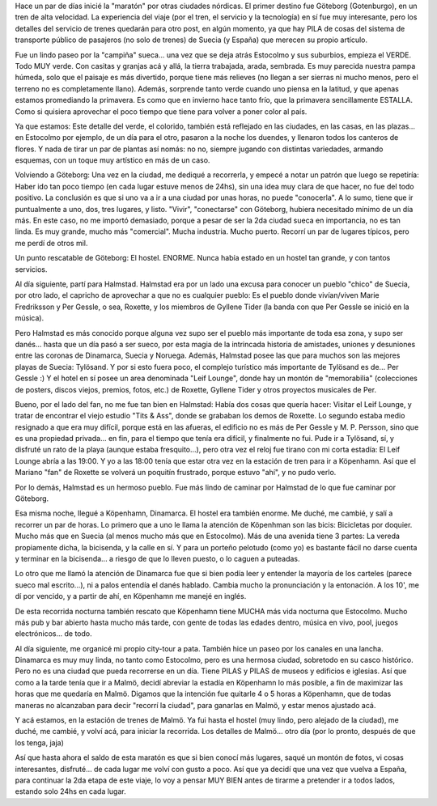 .. title: Göteborg, Halmstad, Köpenhamn
.. slug: goteborg_halmstad_kopenhamn
.. date: 2006-05-11 16:31:59 UTC-03:00
.. tags: copenhague,dinamarca,gotemburgo,halmstad,suecia,Viajes
.. category: 
.. link: 
.. description: 
.. type: text
.. author: cHagHi
.. from_wp: True

Hace un par de días inicié la "maratón" por otras ciudades nórdicas. El
primer destino fue Göteborg (Gotenburgo), en un tren de alta velocidad.
La experiencia del viaje (por el tren, el servicio y la tecnología) en
sí fue muy interesante, pero los detalles del servicio de trenes
quedarán para otro post, en algún momento, ya que hay PILA de cosas del
sistema de transporte público de pasajeros (no solo de trenes) de Suecia
(y España) que merecen su propio artículo.

Fue un lindo paseo por la "campiña" sueca... una vez que se deja atrás
Estocolmo y sus suburbios, empieza el VERDE. Todo MUY verde. Con casitas
y granjas acá y allá, la tierra trabajada, arada, sembrada. Es muy
parecida nuestra pampa húmeda, solo que el paisaje es más divertido,
porque tiene más relieves (no llegan a ser sierras ni mucho menos, pero
el terreno no es completamente llano). Además, sorprende tanto verde
cuando uno piensa en la latitud, y que apenas estamos promediando la
primavera. Es como que en invierno hace tanto frío, que la primavera
sencillamente ESTALLA. Como si quisiera aprovechar el poco tiempo que
tiene para volver a poner color al país.

Ya que estamos: Este detalle del verde, el colorido, también está
reflejado en las ciudades, en las casas, en las plazas... en Estocolmo
por ejemplo, de un día para el otro, pasaron a la noche los duendes, y
llenaron todos los canteros de flores. Y nada de tirar un par de plantas
así nomás: no no, siempre jugando con distintas variedades, armando
esquemas, con un toque muy artístico en más de un caso.

Volviendo a Göteborg: Una vez en la ciudad, me dediqué a recorrerla, y
empecé a notar un patrón que luego se repetiría: Haber ido tan poco
tiempo (en cada lugar estuve menos de 24hs), sin una idea muy clara de
que hacer, no fue del todo positivo. La conclusión es que si uno va a ir
a una ciudad por unas horas, no puede "conocerla". A lo sumo, tiene que
ir puntualmente a uno, dos, tres lugares, y listo. "Vivir", "conectarse"
con Göteborg, hubiera necesitado mínimo de un día más. En este caso, no
me importó demasiado, porque a pesar de ser la 2da ciudad sueca en
importancia, no es tan linda. Es muy grande, mucho más "comercial".
Mucha industria. Mucho puerto. Recorrí un par de lugares típicos, pero
me perdí de otros mil.

Un punto rescatable de Göteborg: El hostel. ENORME. Nunca había estado
en un hostel tan grande, y con tantos servicios.

Al día siguiente, partí para Halmstad. Halmstad era por un lado una
excusa para conocer un pueblo "chico" de Suecia, por otro lado, el
capricho de aprovechar a que no es cualquier pueblo: Es el pueblo donde
vivían/viven Marie Fredriksson y Per Gessle, o sea, Roxette, y los
miembros de Gyllene Tider (la banda con que Per Gessle se inició en la
música).

Pero Halmstad es más conocido porque alguna vez supo ser el pueblo más
importante de toda esa zona, y supo ser danés... hasta que un día pasó a
ser sueco, por esta magia de la intrincada historia de amistades,
uniones y desuniones entre las coronas de Dinamarca, Suecia y Noruega.
Además, Halmstad posee las que para muchos son las mejores playas de
Suecia: Tylösand. Y por si esto fuera poco, el complejo turístico más
importante de Tylösand es de... Per Gessle :) Y el hotel en sí posee un
area denominada "Leif Lounge", donde hay un montón de "memorabilia"
(colecciones de posters, discos viejos, premios, fotos, etc.) de
Roxette, Gyllene Tider y otros proyectos musicales de Per.

Bueno, por el lado del fan, no me fue tan bien en Halmstad: Había dos
cosas que quería hacer: Visitar el Leif Lounge, y tratar de encontrar el
viejo estudio "Tits & Ass", donde se grababan los demos de Roxette. Lo
segundo estaba medio resignado a que era muy difícil, porque está en las
afueras, el edificio no es más de Per Gessle y M. P. Persson, sino que
es una propiedad privada... en fin, para el tiempo que tenía era
difícil, y finalmente no fui. Pude ir a Tylösand, sí, y disfruté un rato
de la playa (aunque estaba fresquito...), pero otra vez el reloj fue
tirano con mi corta estadía: El Leif Lounge abría a las 19:00. Y yo a
las 18:00 tenía que estar otra vez en la estación de tren para ir a
Köpenhamn. Así que el Mariano "fan" de Roxette se volverá un poquitín
frustrado, porque estuvo "ahí", y no pudo verlo.

Por lo demás, Halmstad es un hermoso pueblo. Fue más lindo de caminar
por Halmstad de lo que fue caminar por Göteborg.

Esa misma noche, llegué a Köpenhamn, Dinamarca. El hostel era también
enorme. Me duché, me cambié, y salí a recorrer un par de horas. Lo
primero que a uno le llama la atención de Köpenhman son las bicis:
Bicicletas por doquier. Mucho más que en Suecia (al menos mucho más que
en Estocolmo). Más de una avenida tiene 3 partes: La vereda propiamente
dicha, la bicisenda, y la calle en sí. Y para un porteño pelotudo (como
yo) es bastante fácil no darse cuenta y terminar en la bicisenda... a
riesgo de que lo lleven puesto, o lo caguen a puteadas.

Lo otro que me llamó la atención de Dinamarca fue que si bien podía leer
y entender la mayoría de los carteles (parece sueco mal escrito...), ni
a palos entendía el danés hablado. Cambia mucho la pronunciación y la
entonación. A los 10', me dí por vencido, y a partir de ahí, en
Köpenhamn me manejé en inglés.

De esta recorrida nocturna también rescato que Köpenhamn tiene MUCHA más
vida nocturna que Estocolmo. Mucho más pub y bar abierto hasta mucho más
tarde, con gente de todas las edades dentro, música en vivo, pool,
juegos electrónicos... de todo.

Al día siguiente, me organicé mi propio city-tour a pata. También hice
un paseo por los canales en una lancha. Dinamarca es muy muy linda, no
tanto como Estocolmo, pero es una hermosa ciudad, sobretodo en su casco
histórico. Pero no es una ciudad que pueda recorrerse en un día. Tiene
PILAS y PILAS de museos y edificios e iglesias. Así que como a la tarde
tenía que ir a Malmö, decidí abreviar la estadía en Köpenhamn lo más
posible, a fin de maximizar las horas que me quedaría en Malmö. Digamos
que la intención fue quitarle 4 o 5 horas a Köpenhamn, que de todas
maneras no alcanzaban para decir "recorrí la ciudad", para ganarlas en
Malmö, y estar menos ajustado acá.

Y acá estamos, en la estación de trenes de Malmö. Ya fui hasta el hostel
(muy lindo, pero alejado de la ciudad), me duché, me cambié, y volví
acá, para iniciar la recorrida. Los detalles de Malmö... otro día (por
lo pronto, después de que los tenga, jaja)

Así que hasta ahora el saldo de esta maratón es que si bien conocí más
lugares, saqué un montón de fotos, vi cosas interesantes, disfruté... de
cada lugar me volví con gusto a poco. Así que ya decidí que una vez que
vuelva a España, para continuar la 2da etapa de este viaje, lo voy a
pensar MUY BIEN antes de tirarme a pretender ir a todos lados, estando
solo 24hs en cada lugar.
